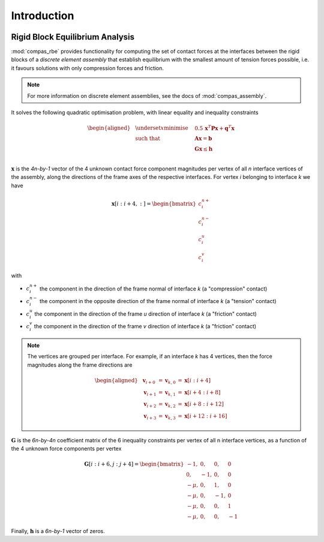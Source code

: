 ********************************************************************************
Introduction
********************************************************************************

.. figure:: /_images/compas_rbe.jpg
    :figclass: figure
    :class: figure-img img-fluid


Rigid Block Equilibrium Analysis
================================

:mod:`compas_rbe` provides functionality for computing the set of contact forces
at the interfaces between the rigid blocks of a *discrete element assembly*
that establish equilibrium with the smallest amount of tension forces possible,
i.e. it favours solutions with only compression forces and friction.

.. note::

    For more information on discrete element assemblies, see the docs of :mod:`compas_assembly`.


It solves the following quadratic optimisation problem,
with linear equality and inequality constraints

.. math::

    \begin{aligned}
        & \underset{x}{\text{minimise}} & \quad 0.5 \, \mathbf{x}^{T} \mathbf{P} \mathbf{x} + \mathbf{q}^{T} \mathbf{x} \\
        & \text{such that} & \quad \mathbf{A} \mathbf{x}  = \mathbf{b} \\
        &                  & \quad \mathbf{G} \mathbf{x} \leq \mathbf{h} \\
    \end{aligned}

:math:`\mathbf{x}` is the *4n-by-1* vector of the 4 unknown contact force component
magnitudes per vertex of all *n* interface vertices of the assembly, along the directions
of the frame axes of the respective interfaces.
For vertex *i* belonging to interface *k* we have

.. math::

    \mathbf{x}[i:i+4, :] =
    \begin{bmatrix}
        c^{n+}_{i} \\
        c^{n-}_{i} \\
        c^{u}_{i} \\
        c^{v}_{i}
    \end{bmatrix}

with

* :math:`c^{n+}_{i}` the component in the direction of the frame normal of interface *k* (a "compression" contact)
* :math:`c^{n-}_{i}` the component in the opposite direction of the frame normal of interface *k* (a "tension" contact)
* :math:`c^{u}_{i}` the component in the direction of the frame *u* direction of interface *k* (a "friction" contact)
* :math:`c^{v}_{i}` the component in the direction of the frame *v* direction of interface *k* (a "friction" contact)

.. note::

    The vertices are grouped per interface.
    For example, if an interface *k* has 4 vertices, then the force magnitudes along the
    frame directions are

    .. math::

        \begin{aligned}
            & \mathbf{v}_{i + 0} & = \mathbf{v}_{k, 0} & = \mathbf{x}[i:i+4]    \\
            & \mathbf{v}_{i + 1} & = \mathbf{v}_{k, 1} & = \mathbf{x}[i+4:i+8]  \\
            & \mathbf{v}_{i + 2} & = \mathbf{v}_{k, 2} & = \mathbf{x}[i+8:i+12] \\
            & \mathbf{v}_{i + 3} & = \mathbf{v}_{k, 3} & = \mathbf{x}[i+12:i+16]
        \end{aligned}


:math:`\mathbf{G}` is the *6n-by-4n* coefficient matrix of the 6 inequality constraints
per vertex of all n interface vertices, as a function of the 4 unknown force components per vertex

.. math::

    \mathbf{G}[i:i+6, j:j+4]
    =
    \begin{bmatrix}
         -1,  &  0, &  0, &  0 \\
          0,  & -1, &  0, &  0 \\
        -\mu, &  0, &  1, &  0 \\
        -\mu, &  0, & -1, &  0 \\
        -\mu, &  0, &  0, &  1 \\
        -\mu, &  0, &  0, & -1
    \end{bmatrix}

Finally, :math:`\mathbf{h}` is a *6n-by-1* vector of zeros.
